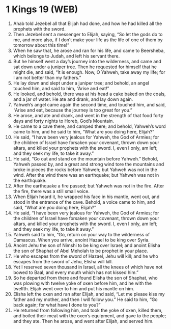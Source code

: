 * 1 Kings 19 (WEB)
:PROPERTIES:
:ID: WEB/11-1KI19
:END:

1. Ahab told Jezebel all that Elijah had done, and how he had killed all the prophets with the sword.
2. Then Jezebel sent a messenger to Elijah, saying, “So let the gods do to me, and more also, if I don’t make your life as the life of one of them by tomorrow about this time!”
3. When he saw that, he arose and ran for his life, and came to Beersheba, which belongs to Judah, and left his servant there.
4. But he himself went a day’s journey into the wilderness, and came and sat down under a juniper tree. Then he requested for himself that he might die, and said, “It is enough. Now, O Yahweh, take away my life; for I am not better than my fathers.”
5. He lay down and slept under a juniper tree; and behold, an angel touched him, and said to him, “Arise and eat!”
6. He looked, and behold, there was at his head a cake baked on the coals, and a jar of water. He ate and drank, and lay down again.
7. Yahweh’s angel came again the second time, and touched him, and said, “Arise and eat, because the journey is too great for you.”
8. He arose, and ate and drank, and went in the strength of that food forty days and forty nights to Horeb, God’s Mountain.
9. He came to a cave there, and camped there; and behold, Yahweh’s word came to him, and he said to him, “What are you doing here, Elijah?”
10. He said, “I have been very jealous for Yahweh, the God of Armies; for the children of Israel have forsaken your covenant, thrown down your altars, and killed your prophets with the sword. I, even I only, am left; and they seek my life, to take it away.”
11. He said, “Go out and stand on the mountain before Yahweh.” Behold, Yahweh passed by, and a great and strong wind tore the mountains and broke in pieces the rocks before Yahweh; but Yahweh was not in the wind. After the wind there was an earthquake; but Yahweh was not in the earthquake.
12. After the earthquake a fire passed; but Yahweh was not in the fire. After the fire, there was a still small voice.
13. When Elijah heard it, he wrapped his face in his mantle, went out, and stood in the entrance of the cave. Behold, a voice came to him, and said, “What are you doing here, Elijah?”
14. He said, “I have been very jealous for Yahweh, the God of Armies; for the children of Israel have forsaken your covenant, thrown down your altars, and killed your prophets with the sword. I, even I only, am left; and they seek my life, to take it away.”
15. Yahweh said to him, “Go, return on your way to the wilderness of Damascus. When you arrive, anoint Hazael to be king over Syria.
16. Anoint Jehu the son of Nimshi to be king over Israel; and anoint Elisha the son of Shaphat of Abel Meholah to be prophet in your place.
17. He who escapes from the sword of Hazael, Jehu will kill; and he who escapes from the sword of Jehu, Elisha will kill.
18. Yet I reserved seven thousand in Israel, all the knees of which have not bowed to Baal, and every mouth which has not kissed him.”
19. So he departed from there and found Elisha the son of Shaphat, who was plowing with twelve yoke of oxen before him, and he with the twelfth. Elijah went over to him and put his mantle on him.
20. Elisha left the oxen and ran after Elijah, and said, “Let me please kiss my father and my mother, and then I will follow you.” He said to him, “Go back again; for what have I done to you?”
21. He returned from following him, and took the yoke of oxen, killed them, and boiled their meat with the oxen’s equipment, and gave to the people; and they ate. Then he arose, and went after Elijah, and served him.
